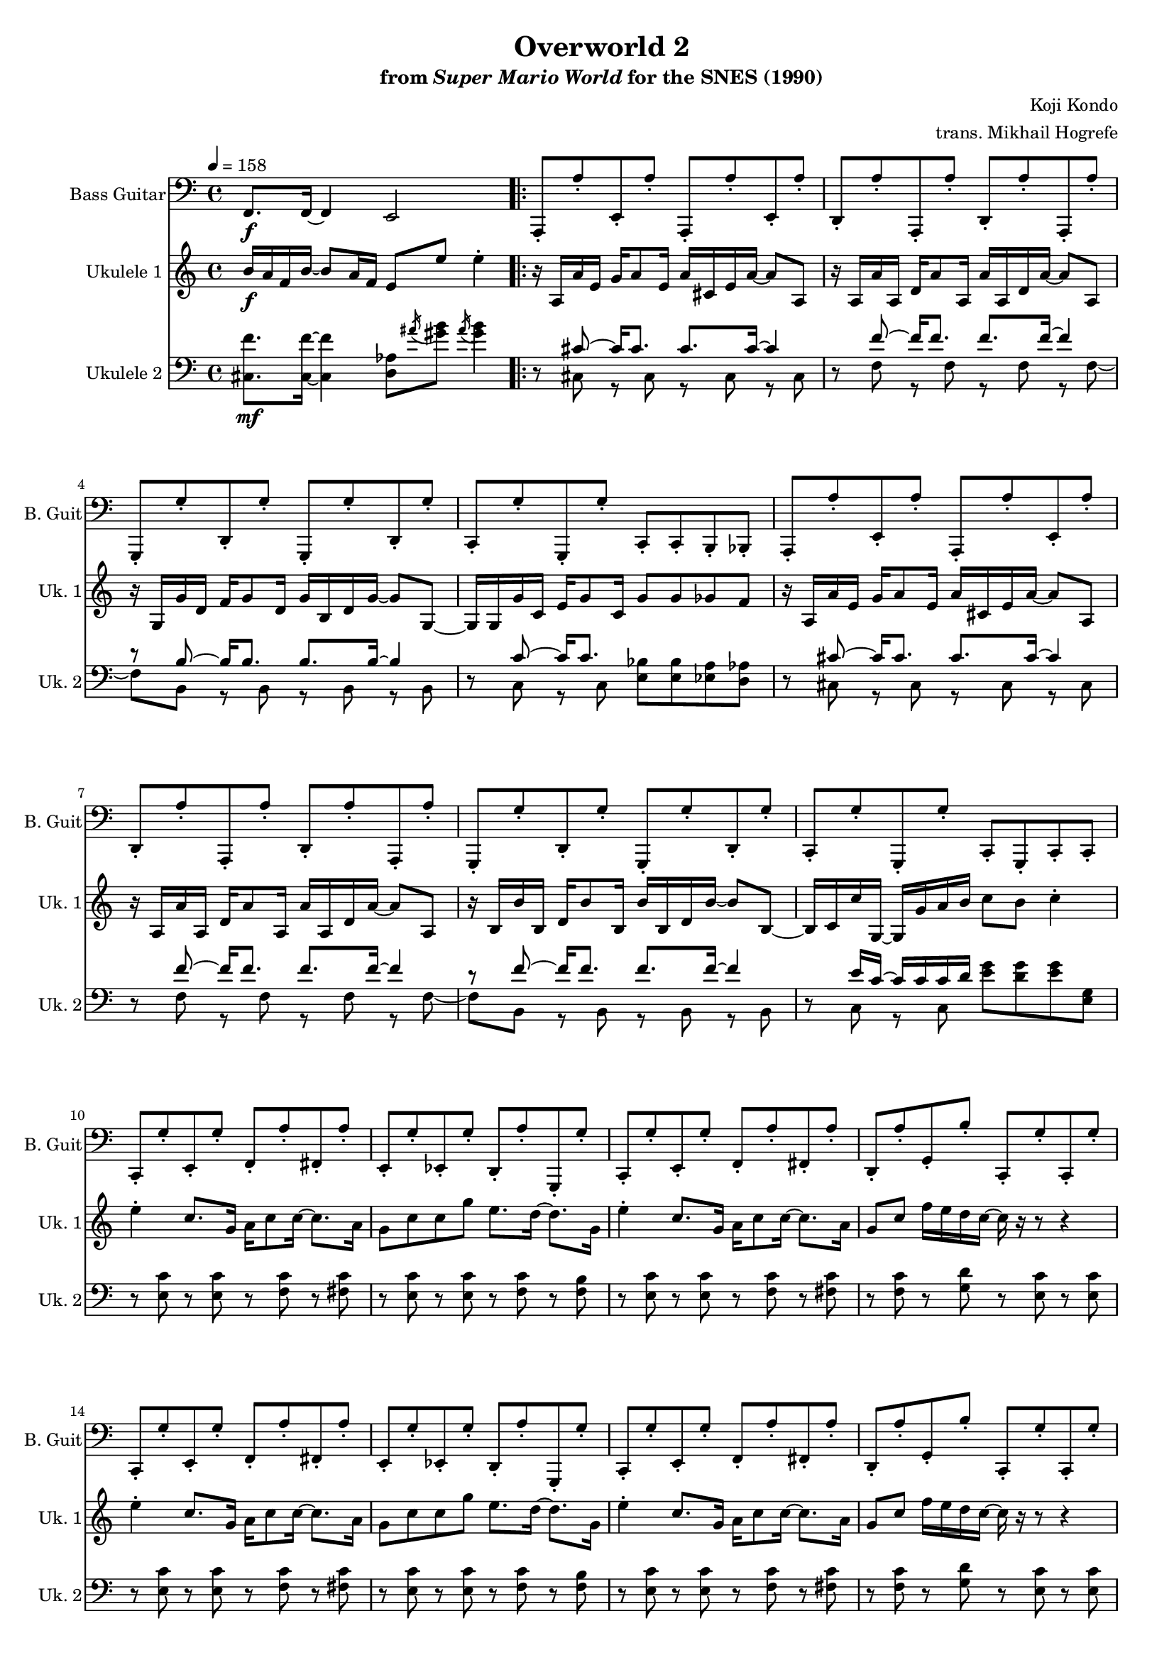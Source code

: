 \version "2.22.0"
#(set-global-staff-size 16)

\paper {
  left-margin = 0.6\in
}

\book {
    \header {
        title = "Overworld 2"
        subtitle = \markup { "from" {\italic "Super Mario World"} "for the SNES (1990)" }
        composer = "Koji Kondo"
        arranger = "trans. Mikhail Hogrefe"
    }

    \score {
        {
            <<
                 \new Staff \relative c, {                 
                    \set Staff.instrumentName = "Bass Guitar"
                    \set Staff.shortInstrumentName = "B. Guit"  
\key c \major
\clef bass
\tempo 4 = 158
f8.\f f16 ~ f4 e2 |
                    \repeat volta 2 {
a,8-. a''-. e,-. a'-. a,,-. a''-. e,-. a'-. 
d,,8-. a''-. a,,-. a''-. d,,-. a''-. a,,-. a''-. |
g,,8-. g''-. d,-. g'-. g,,-. g''-. d,-. g'-. |
c,,-. g''-. g,,-. g''-. c,,-. c-. b-. bes-. |
a8-. a''-. e,-. a'-. a,,-. a''-. e,-. a'-. 
d,,8-. a''-. a,,-. a''-. d,,-. a''-. a,,-. a''-. |
g,,8-. g''-. d,-. g'-. g,,-. g''-. d,-. g'-. |
c,,-. g''-. g,,-. g''-. c,,-. g-. c-. c-. |
c8-. g''-. e,-. g'-. f,-. a'-. fis,-. a'-. |
e,8-. g'-. ees,-. g'-. d,-. a''-. g,,-. g''-. |
c,,8-. g''-. e,-. g'-. f,-. a'-. fis,-. a'-. |
d,,8-. a''-. g,-. b'-. c,,-. g''-. c,,-. g''-. |
c,,8-. g''-. e,-. g'-. f,-. a'-. fis,-. a'-. |
e,8-. g'-. ees,-. g'-. d,-. a''-. g,,-. g''-. |
c,,8-. g''-. e,-. g'-. f,-. a'-. fis,-. a'-. |
d,,8-. a''-. g,-. b'-. c,,-. g''-. c,,-. g''-. |
f,8-. a'-. f,-. a'-. e,-. g'-. e,-. g'-. |
ees,-. g'-. ees,-. g'-. d,-. a''-. g,,-. g''-. |
f,8-. a'-. f,-. a'-. e,-. g'-. e,-. g'-. |
ees,-. g'-. ees,-. g'-. d,-. a''-. g,,-. g''-. |
c,,-. g''-. c,,-. g''-. bes,,-. g''-. bes,,-. g''-. |
a,,-. g''-. a,,-. g''-. aes,,-. ges''-. aes,,-. ges''-. |
g,,2. a8-. b-. |
c8-. g''-. c,,-. g''-. c,,-. g''-. c,,-. g''-. |
                    }
\once \override Score.RehearsalMark.self-alignment-X = #RIGHT
\mark \markup { \fontsize #-2 "Loop forever" }
                }

                \new Staff \relative c'' {                 
                    \set Staff.instrumentName = "Ukulele 1"
                    \set Staff.shortInstrumentName = "Uk. 1"  
\key c \major
b16\f a f b ~ b8 a16 f e8 e' e4-. |
r16 a,, a' e g a8 e16 a cis, e a ~ a8 a, |
r16 a a' a, d a'8 a,16 a' a, d a' ~ a8 a, |
r16 g g' d f g8 d16 g b, d g ~ g8 g, ~ |
g16 g g' c, e g8 c,16 g'8 g ges f |
r16 a, a' e g a8 e16 a cis, e a ~ a8 a, |
r16 a a' a, d a'8 a,16 a' a, d a' ~ a8 a, |
r16 b b' b, d b'8 b,16 b' b, d b' ~ b8 b, ~ |
b16 c c' g, ~ g g' a b c8 b c4-. |
e4-. c8. g16 a c8 c16 ~ c8. a16 |
g8 c c g' e8. d16 ~ d8. g,16 |
e'4-. c8. g16 a c8 c16 ~ c8. a16 |
g8 c f16 e d c ~ c r r8 r4 |
e4-. c8. g16 a c8 c16 ~ c8. a16 |
g8 c c g' e8. d16 ~ d8. g,16 |
e'4-. c8. g16 a c8 c16 ~ c8. a16 |
g8 c f16 e d c ~ c r r8 r4 |
e8. c16 ~ c8 g e'8. c16 ~ c8 r |
ees16 c g8 ees'8. d16 ~ d8 r r4 |
e8. c16 ~ c8 g e'8. c16 ~ c8 r |
ees16 c g8 g'4-. r2 |
e4-. c8. g16 a c8 c16 ~ c8. d16 |
e16 c g8 a8. c16 ~ c8 r r r16 a |
g'8 a g a g r16 g, f' e d8 |
c4-. r r2 |
                }

                \new Staff \relative c {                 
                    \set Staff.instrumentName = "Ukulele 2"
                    \set Staff.shortInstrumentName = "Uk. 2"  
\key c \major
\clef bass
<cis f'>8.\mf 16 ~ 4 <d aes'>8 \acciaccatura ais''16 <gis b>8 \acciaccatura ais16 <gis b>4 |
r8 <<{cis,8 ~ cis16 cis8. cis cis16 ~ cis4}\\{cis,8 r cis r cis r cis}>> |
r8 <<{
f'8 ~ f16 f8. f f16 ~ f4 |
r8 b, ~ b16 b8. b b16 ~ b4 |
}\\{
f8 r f r f r f ~ |
f8 b, r b r b r b |
}>> |
r8 <<{c'8 ~ c16 c8.}\\{c,8 r c}>> <e bes'>8 8 <ees a> <d aes'> |
r8 <<{cis'8 ~ cis16 cis8. cis cis16 ~ cis4}\\{cis,8 r cis r cis r cis}>> |
r8 <<{
f'8 ~ f16 f8. f f16 ~ f4 |
r8 f ~ f16 f8. f f16 ~ f4 |
}\\{
f,8 r f r f r f ~ |
f8 b, r b r b r b |
}>> |
r8 <<{e'16 c ~ c c c d}\\{c,8 r c}>> <e' g>8 <d g> <e g> <e, g> |
r8 <e c'> r <e c'> r <f c'> r <fis c'> |
r8 <e c'> r <e c'> r <f c'> r <f b> |
r8 <e c'> r <e c'> r <f c'> r <fis c'> |
r8 <f c'> r <g d'> r <e c'> r <e c'> |
r8 <e c'> r <e c'> r <f c'> r <fis c'> |
r8 <e c'> r <e c'> r <f c'> r <f b> |
r8 <e c'> r <e c'> r <f c'> r <fis c'> |
r8 <f c'> r <g d'> r <e c'> r <e c'> |
r8 <f c'> r <f c'> r <e c'> r <e c'> |
r8 <ees c'> r <ees c'> r <f c'> r <f b> |
r8 <f c'> r <f c'> r <e c'> r <e c'> |
r8 <ees c'> r <ees c'> r <f c'> r <f b> |
r8 <e c'> r <e c'> r <f d'> r <f d'> |
r8 <e c'> r <e c'> r <ees c'> r <ees c'> |
<f b>2 r |
r8 <g c>16 <c, e>16 ~ 16 <g' c> <c, e>8 <g' c>16 <c, e>8 <g' c>16 ~ 8 c,16 c |
                }
            >>
        }
        \layout {
            \context {
                \Staff
                \RemoveEmptyStaves
            }
            \context {
                \DrumStaff
                \RemoveEmptyStaves
            }
        }
    }
}
